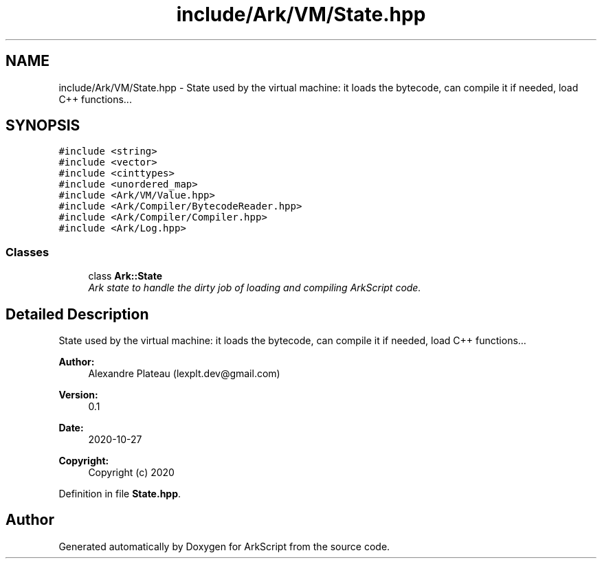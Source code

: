 .TH "include/Ark/VM/State.hpp" 3 "Wed Dec 30 2020" "ArkScript" \" -*- nroff -*-
.ad l
.nh
.SH NAME
include/Ark/VM/State.hpp \- State used by the virtual machine: it loads the bytecode, can compile it if needed, load C++ functions\&.\&.\&.  

.SH SYNOPSIS
.br
.PP
\fC#include <string>\fP
.br
\fC#include <vector>\fP
.br
\fC#include <cinttypes>\fP
.br
\fC#include <unordered_map>\fP
.br
\fC#include <Ark/VM/Value\&.hpp>\fP
.br
\fC#include <Ark/Compiler/BytecodeReader\&.hpp>\fP
.br
\fC#include <Ark/Compiler/Compiler\&.hpp>\fP
.br
\fC#include <Ark/Log\&.hpp>\fP
.br

.SS "Classes"

.in +1c
.ti -1c
.RI "class \fBArk::State\fP"
.br
.RI "\fIArk state to handle the dirty job of loading and compiling ArkScript code\&. \fP"
.in -1c
.SH "Detailed Description"
.PP 
State used by the virtual machine: it loads the bytecode, can compile it if needed, load C++ functions\&.\&.\&. 


.PP
\fBAuthor:\fP
.RS 4
Alexandre Plateau (lexplt.dev@gmail.com) 
.RE
.PP
\fBVersion:\fP
.RS 4
0\&.1 
.RE
.PP
\fBDate:\fP
.RS 4
2020-10-27
.RE
.PP
\fBCopyright:\fP
.RS 4
Copyright (c) 2020 
.RE
.PP

.PP
Definition in file \fBState\&.hpp\fP\&.
.SH "Author"
.PP 
Generated automatically by Doxygen for ArkScript from the source code\&.

